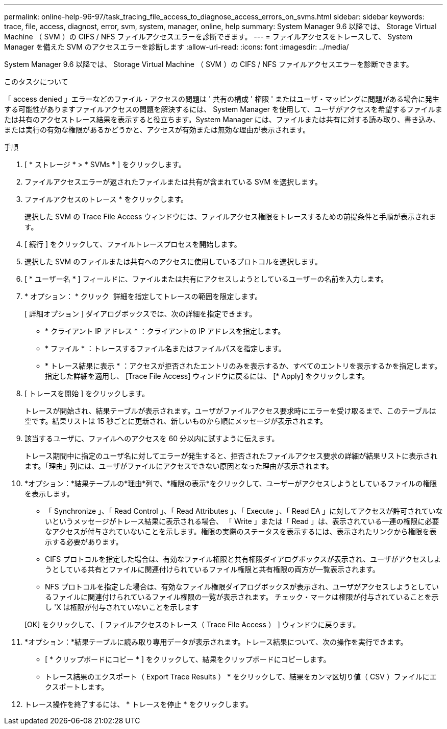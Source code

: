 ---
permalink: online-help-96-97/task_tracing_file_access_to_diagnose_access_errors_on_svms.html 
sidebar: sidebar 
keywords: trace, file, access, diagnost, error, svm, system, manager, online, help 
summary: System Manager 9.6 以降では、 Storage Virtual Machine （ SVM ）の CIFS / NFS ファイルアクセスエラーを診断できます。 
---
= ファイルアクセスをトレースして、 System Manager を備えた SVM のアクセスエラーを診断します
:allow-uri-read: 
:icons: font
:imagesdir: ../media/


[role="lead"]
System Manager 9.6 以降では、 Storage Virtual Machine （ SVM ）の CIFS / NFS ファイルアクセスエラーを診断できます。

.このタスクについて
「 access denied 」エラーなどのファイル・アクセスの問題は ' 共有の構成 ' 権限 ' またはユーザ・マッピングに問題がある場合に発生する可能性がありますファイルアクセスの問題を解決するには、 System Manager を使用して、ユーザがアクセスを希望するファイルまたは共有のアクセストレース結果を表示すると役立ちます。System Manager には、ファイルまたは共有に対する読み取り、書き込み、または実行の有効な権限があるかどうかと、アクセスが有効または無効な理由が表示されます。

.手順
. [ * ストレージ * > * SVMs * ] をクリックします。
. ファイルアクセスエラーが返されたファイルまたは共有が含まれている SVM を選択します。
. ファイルアクセスのトレース * をクリックします。
+
選択した SVM の Trace File Access ウィンドウには、ファイルアクセス権限をトレースするための前提条件と手順が表示されます。

. [ 続行 ] をクリックして、ファイルトレースプロセスを開始します。
. 選択した SVM のファイルまたは共有へのアクセスに使用しているプロトコルを選択します。
. [ * ユーザー名 * ] フィールドに、ファイルまたは共有にアクセスしようとしているユーザーの名前を入力します。
. * オプション： * クリック image:../media/advanced_options.gif[""] 詳細を指定してトレースの範囲を限定します。
+
[ 詳細オプション ] ダイアログボックスでは、次の詳細を指定できます。

+
** * クライアント IP アドレス * ：クライアントの IP アドレスを指定します。
** * ファイル * ：トレースするファイル名またはファイルパスを指定します。
** * トレース結果に表示 * ：アクセスが拒否されたエントリのみを表示するか、すべてのエントリを表示するかを指定します。
指定した詳細を適用し、 [Trace File Access] ウィンドウに戻るには、 [* Apply] をクリックします。


. [ トレースを開始 ] をクリックします。
+
トレースが開始され、結果テーブルが表示されます。ユーザがファイルアクセス要求時にエラーを受け取るまで、このテーブルは空です。結果リストは 15 秒ごとに更新され、新しいものから順にメッセージが表示されます。

. 該当するユーザに、ファイルへのアクセスを 60 分以内に試すように伝えます。
+
トレース期間中に指定のユーザ名に対してエラーが発生すると、拒否されたファイルアクセス要求の詳細が結果リストに表示されます。「理由」列には、ユーザがファイルにアクセスできない原因となった理由が表示されます。

. *オプション：*結果テーブルの*理由*列で、*権限の表示*をクリックして、ユーザーがアクセスしようとしているファイルの権限を表示します。
+
** 「 Synchronize 」、「 Read Control 」、「 Read Attributes 」、「 Execute 」、「 Read EA 」に対してアクセスが許可されていないというメッセージがトレース結果に表示される場合、 「 Write 」または「 Read 」は、表示されている一連の権限に必要なアクセスが付与されていないことを示します。権限の実際のステータスを表示するには、表示されたリンクから権限を表示する必要があります。
** CIFS プロトコルを指定した場合は、有効なファイル権限と共有権限ダイアログボックスが表示され、ユーザがアクセスしようとしている共有とファイルに関連付けられているファイル権限と共有権限の両方が一覧表示されます。
** NFS プロトコルを指定した場合は、有効なファイル権限ダイアログボックスが表示され、ユーザがアクセスしようとしているファイルに関連付けられているファイル権限の一覧が表示されます。
チェック・マークは権限が付与されていることを示し 'X は権限が付与されていないことを示します


+
[OK] をクリックして、 [ ファイルアクセスのトレース（ Trace File Access ） ] ウィンドウに戻ります。

. *オプション：*結果テーブルに読み取り専用データが表示されます。トレース結果について、次の操作を実行できます。
+
** [ * クリップボードにコピー * ] をクリックして、結果をクリップボードにコピーします。
** トレース結果のエクスポート（ Export Trace Results ） * をクリックして、結果をカンマ区切り値（ CSV ）ファイルにエクスポートします。


. トレース操作を終了するには、 * トレースを停止 * をクリックします。

